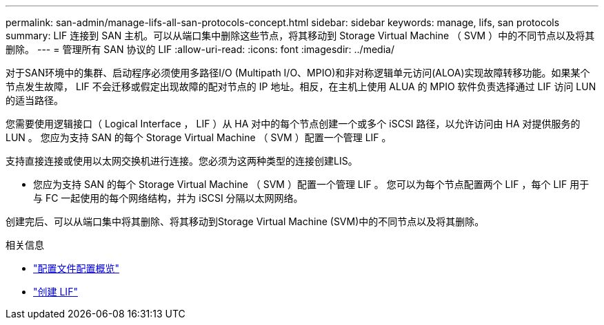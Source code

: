 ---
permalink: san-admin/manage-lifs-all-san-protocols-concept.html 
sidebar: sidebar 
keywords: manage, lifs, san protocols 
summary: LIF 连接到 SAN 主机。可以从端口集中删除这些节点，将其移动到 Storage Virtual Machine （ SVM ）中的不同节点以及将其删除。 
---
= 管理所有 SAN 协议的 LIF
:allow-uri-read: 
:icons: font
:imagesdir: ../media/


[role="lead"]
对于SAN环境中的集群、启动程序必须使用多路径I/O (Multipath I/O、MPIO)和非对称逻辑单元访问(ALOA)实现故障转移功能。如果某个节点发生故障， LIF 不会迁移或假定出现故障的配对节点的 IP 地址。相反，在主机上使用 ALUA 的 MPIO 软件负责选择通过 LIF 访问 LUN 的适当路径。

您需要使用逻辑接口（ Logical Interface ， LIF ）从 HA 对中的每个节点创建一个或多个 iSCSI 路径，以允许访问由 HA 对提供服务的 LUN 。  您应为支持 SAN 的每个 Storage Virtual Machine （ SVM ）配置一个管理 LIF 。

支持直接连接或使用以太网交换机进行连接。您必须为这两种类型的连接创建LIS。

* 您应为支持 SAN 的每个 Storage Virtual Machine （ SVM ）配置一个管理 LIF 。
您可以为每个节点配置两个 LIF ，每个 LIF 用于与 FC 一起使用的每个网络结构，并为 iSCSI 分隔以太网网络。


创建完后、可以从端口集中将其删除、将其移动到Storage Virtual Machine (SVM)中的不同节点以及将其删除。

.相关信息
* link:../networking/configure_lifs_cluster_administrators_only_overview.html#lif-failover-and-giveback["配置文件配置概览"]
* link:../networking/create_a_lif.html["创建 LIF"]

